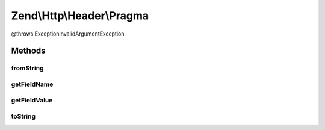 .. Http/Header/Pragma.php generated using docpx on 01/30/13 03:32am


Zend\\Http\\Header\\Pragma
==========================

@throws Exception\InvalidArgumentException

Methods
+++++++

fromString
----------

.. function:: fromString()



getFieldName
------------

.. function:: getFieldName()



getFieldValue
-------------

.. function:: getFieldValue()



toString
--------

.. function:: toString()



